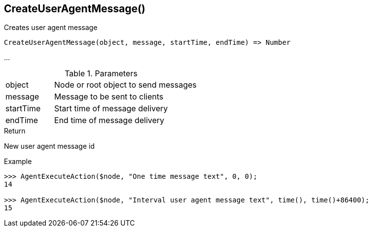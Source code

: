 [[func-createuseragentmessage]]
== CreateUserAgentMessage()

Creates user agent message 

[source,c]
----
CreateUserAgentMessage(object, message, startTime, endTime) => Number
----

…

.Parameters
[cols="1,3" grid="none", frame="none"]
|===
|object|Node or root object to send messages
|message|Message to be sent to clients
|startTime|Start time of message delivery
|endTime|End time of message delivery
|===

.Return
New user agent message id

.Example
[.output]
....
>>> AgentExecuteAction($node, "One time message text", 0, 0);
14

>>> AgentExecuteAction($node, "Interval user agent message text", time(), time()+86400);
15
....
